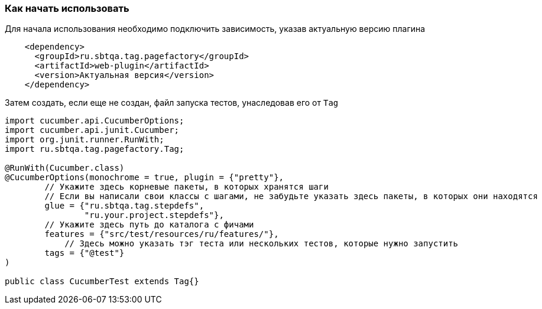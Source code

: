 === Как начать использовать
Для начала использования необходимо подключить зависимость, указав актуальную версию плагина

[source,]
----
    <dependency>
      <groupId>ru.sbtqa.tag.pagefactory</groupId>
      <artifactId>web-plugin</artifactId>
      <version>Актуальная версия</version>
    </dependency>
----

Затем создать, если еще не создан, файл запуска тестов, унаследовав его от `Tag`

[source,]
----
import cucumber.api.CucumberOptions;
import cucumber.api.junit.Cucumber;
import org.junit.runner.RunWith;
import ru.sbtqa.tag.pagefactory.Tag;

@RunWith(Cucumber.class)
@CucumberOptions(monochrome = true, plugin = {"pretty"},
        // Укажите здесь корневые пакеты, в которых хранятся шаги
        // Если вы написали свои классы с шагами, не забудьте указать здесь пакеты, в которых они находятся
        glue = {"ru.sbtqa.tag.stepdefs",
                "ru.your.project.stepdefs"},
        // Укажите здесь путь до каталога с фичами
        features = {"src/test/resources/ru/features/"},
	    // Здесь можно указать тэг теста или нескольких тестов, которые нужно запустить
        tags = {"@test"}
)

public class CucumberTest extends Tag{}
----
